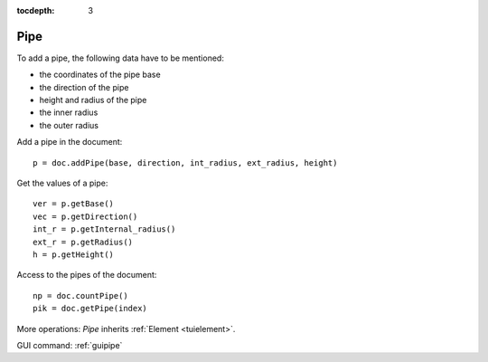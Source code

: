 :tocdepth: 3


.. _tuipipe:

====
Pipe
====
To add a pipe, the following data have to be mentioned:

- the coordinates of the pipe base
- the direction of the pipe
- height and radius of the pipe
- the inner radius
- the outer radius


Add a pipe in the document::

    p = doc.addPipe(base, direction, int_radius, ext_radius, height)

Get the values of a pipe::

    ver = p.getBase()
    vec = p.getDirection()
    int_r = p.getInternal_radius()
    ext_r = p.getRadius()
    h = p.getHeight()

Access to the pipes of the document::

    np = doc.countPipe()
    pik = doc.getPipe(index)

More operations: *Pipe* inherits :ref:`Element <tuielement>`.

GUI command: :ref:`guipipe`

